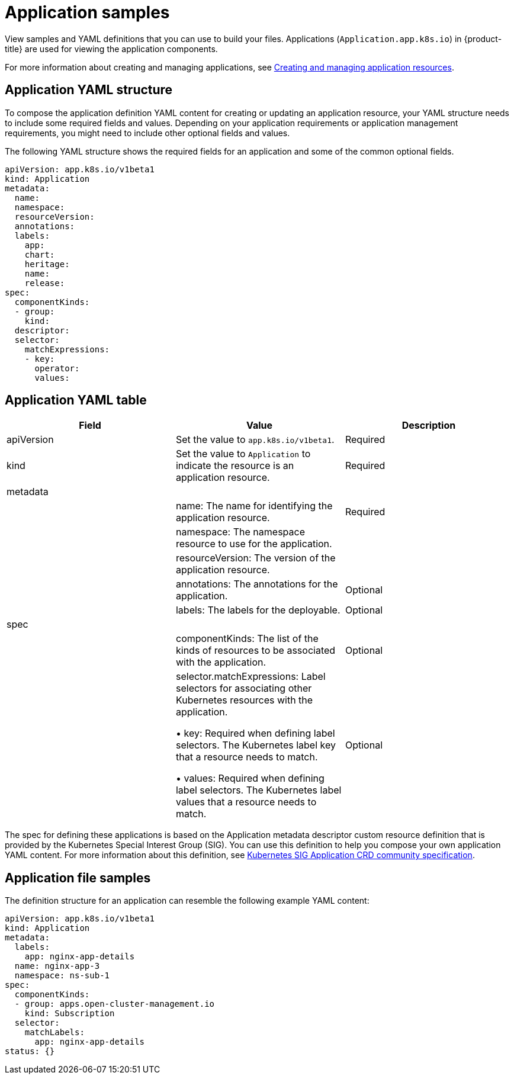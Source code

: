[#application-samples]
= Application samples

View samples and YAML definitions that you can use to build your files.
Applications (`Application.app.k8s.io`) in {product-title} are used for viewing the application components.

For more information about creating and managing applications, see xref:../manage_applications/managing_apps.adoc#creating-and-managing-application-resources[Creating and managing application resources].

[#application-yaml-structure]
== Application YAML structure

To compose the application definition YAML content for creating or updating an application resource, your YAML structure needs to include some required fields and values.
Depending on your application requirements or application management requirements, you might need to include other optional fields and values.

The following YAML structure shows the required fields for an application and some of the common optional fields.

[source,yaml]
----
apiVersion: app.k8s.io/v1beta1
kind: Application
metadata:
  name:
  namespace:
  resourceVersion:
  annotations:
  labels:
    app:
    chart:
    heritage:
    name:
    release:
spec:
  componentKinds:
  - group:
    kind:
  descriptor:
  selector:
    matchExpressions:
    - key:
      operator:
      values:
----

[#application-yaml-table]
== Application YAML table

|===
| Field |Value| Description

| apiVersion
| Set the value to `app.k8s.io/v1beta1`.
| Required

| kind
| Set the value to `Application` to indicate the resource is an application resource.
| Required


| metadata
|
|

|
| name: The name for identifying the application resource.
| Required


| 
| namespace: The namespace resource to use for the application.
|

|
| resourceVersion: The version of the application resource.
| 

| 
| annotations: The annotations for the application.
| Optional

|
| labels: The labels for the deployable.
| Optional


| spec
|

|
|
|componentKinds: The list of the kinds of resources to be associated with the application.
| Optional

|
| selector.matchExpressions: Label selectors for associating other Kubernetes resources with the application. 

&#8226; key: Required when defining label selectors.
The Kubernetes label key that a resource needs to match. 

&#8226; values: Required when defining label selectors.
The Kubernetes label values that a resource needs to match.
| Optional
|

|===

The spec for defining these applications is based on the Application metadata descriptor custom resource definition that is provided by the Kubernetes Special Interest Group (SIG).
You can use this definition to help you compose your own application YAML content.
For more information about this definition, see https://github.com/kubernetes-sigs/application[Kubernetes SIG Application CRD community specification].

[#application-file-samples]
== Application file samples

The definition structure for an application can resemble the following example YAML content:

[source,yaml]
----
apiVersion: app.k8s.io/v1beta1
kind: Application
metadata:
  labels:
    app: nginx-app-details
  name: nginx-app-3
  namespace: ns-sub-1
spec:
  componentKinds:
  - group: apps.open-cluster-management.io
    kind: Subscription
  selector:
    matchLabels:
      app: nginx-app-details
status: {}
----
